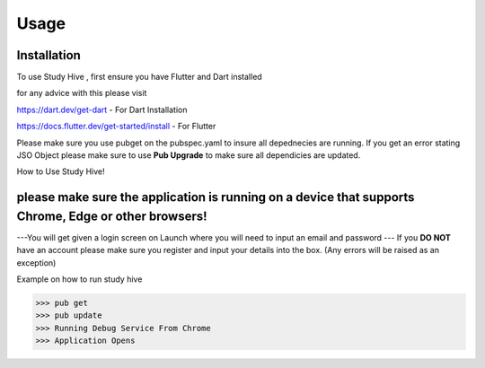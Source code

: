Usage
=====

.. _installation:

Installation
------------

To use Study Hive , first ensure you have Flutter and Dart installed 

for any advice with this please visit 

https://dart.dev/get-dart  - For Dart Installation

https://docs.flutter.dev/get-started/install - For Flutter


Please make sure you use pubget on the pubspec.yaml to insure all depednecies are running.
If you get an error stating JSO Object please make sure to use **Pub Upgrade** to make sure all dependicies are updated.


How to Use Study Hive!

please make sure the application is running on a device that supports **Chrome, Edge or other browsers!**
----------------

---You will get given a login screen on Launch where you will need to input an email and password
--- If you **DO NOT** have an account please make sure you register and input your details into the box. (Any errors will be raised as an exception) 


Example on how to run study hive

>>> pub get
>>> pub update 
>>> Running Debug Service From Chrome
>>> Application Opens 

